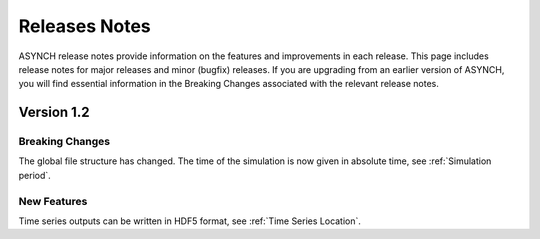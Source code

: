 Releases Notes
==============

ASYNCH release notes provide information on the features and improvements in each release. This page includes release notes for major releases and minor (bugfix) releases. If you are upgrading from an earlier version of ASYNCH, you will find essential information in the Breaking Changes associated with the relevant release notes.


Version 1.2
-----------

Breaking Changes
~~~~~~~~~~~~~~~~

The global file structure has changed. The time of the simulation is now given in absolute time, see :ref:`Simulation period`.

New Features
~~~~~~~~~~~~

Time series outputs can be written in HDF5 format, see :ref:`Time Series Location`.
